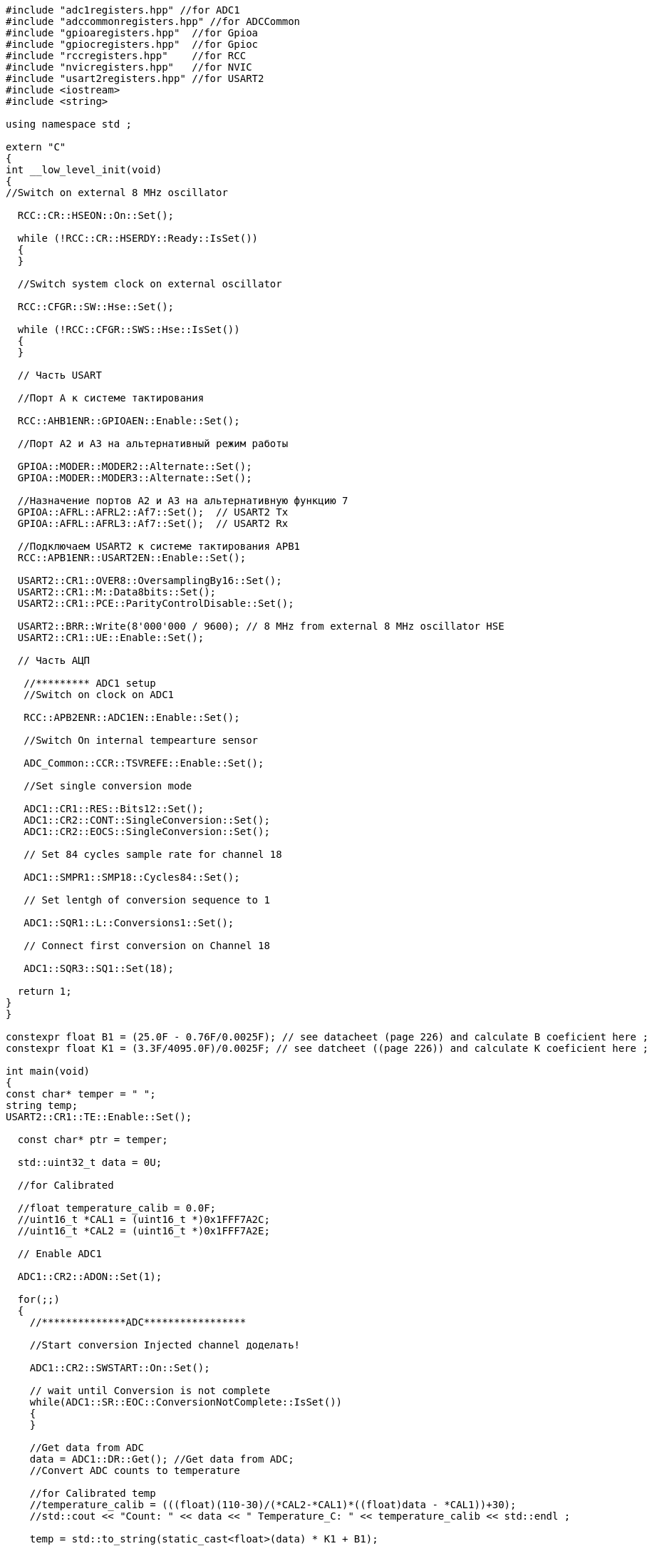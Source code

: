 [source,c]
----
#include "adc1registers.hpp" //for ADC1
#include "adccommonregisters.hpp" //for ADCCommon
#include "gpioaregisters.hpp"  //for Gpioa
#include "gpiocregisters.hpp"  //for Gpioc
#include "rccregisters.hpp"    //for RCC
#include "nvicregisters.hpp"   //for NVIC
#include "usart2registers.hpp" //for USART2
#include <iostream>
#include <string>

using namespace std ;

extern "C"
{
int __low_level_init(void)
{
//Switch on external 8 MHz oscillator

  RCC::CR::HSEON::On::Set();

  while (!RCC::CR::HSERDY::Ready::IsSet())
  {
  }

  //Switch system clock on external oscillator

  RCC::CFGR::SW::Hse::Set();

  while (!RCC::CFGR::SWS::Hse::IsSet())
  {
  }

  // Часть USART

  //Порт А к системе тактирования

  RCC::AHB1ENR::GPIOAEN::Enable::Set();

  //Порт А2 и А3 на альтернативный режим работы

  GPIOA::MODER::MODER2::Alternate::Set();
  GPIOA::MODER::MODER3::Alternate::Set();

  //Назначение портов А2 и А3 на альтернативную функцию 7
  GPIOA::AFRL::AFRL2::Af7::Set();  // USART2 Tx
  GPIOA::AFRL::AFRL3::Af7::Set();  // USART2 Rx

  //Подключаем USART2 к системе тактирования APB1
  RCC::APB1ENR::USART2EN::Enable::Set();

  USART2::CR1::OVER8::OversamplingBy16::Set();
  USART2::CR1::M::Data8bits::Set();
  USART2::CR1::PCE::ParityControlDisable::Set();

  USART2::BRR::Write(8'000'000 / 9600); // 8 MHz from external 8 MHz oscillator HSE
  USART2::CR1::UE::Enable::Set();

  // Часть АЦП

   //********* ADC1 setup
   //Switch on clock on ADC1

   RCC::APB2ENR::ADC1EN::Enable::Set();

   //Switch On internal tempearture sensor

   ADC_Common::CCR::TSVREFE::Enable::Set();

   //Set single conversion mode

   ADC1::CR1::RES::Bits12::Set();
   ADC1::CR2::CONT::SingleConversion::Set();
   ADC1::CR2::EOCS::SingleConversion::Set();

   // Set 84 cycles sample rate for channel 18

   ADC1::SMPR1::SMP18::Cycles84::Set();

   // Set lentgh of conversion sequence to 1

   ADC1::SQR1::L::Conversions1::Set();

   // Connect first conversion on Channel 18

   ADC1::SQR3::SQ1::Set(18);

  return 1;
}
}

constexpr float B1 = (25.0F - 0.76F/0.0025F); // see datacheet (page 226) and calculate B coeficient here ;
constexpr float K1 = (3.3F/4095.0F)/0.0025F; // see datcheet ((page 226)) and calculate K coeficient here ;

int main(void)
{
const char* temper = " ";
string temp;
USART2::CR1::TE::Enable::Set();

  const char* ptr = temper;

  std::uint32_t data = 0U;

  //for Calibrated

  //float temperature_calib = 0.0F;
  //uint16_t *CAL1 = (uint16_t *)0x1FFF7A2C;
  //uint16_t *CAL2 = (uint16_t *)0x1FFF7A2E;

  // Enable ADC1

  ADC1::CR2::ADON::Set(1);

  for(;;)
  {
    //**************ADC*****************

    //Start conversion Injected channel доделать!

    ADC1::CR2::SWSTART::On::Set();

    // wait until Conversion is not complete
    while(ADC1::SR::EOC::ConversionNotComplete::IsSet())
    {
    }

    //Get data from ADC
    data = ADC1::DR::Get(); //Get data from ADC;
    //Convert ADC counts to temperature

    //for Calibrated temp
    //temperature_calib = (((float)(110-30)/(*CAL2-*CAL1)*((float)data - *CAL1))+30);
    //std::cout << "Count: " << data << " Temperature_C: " << temperature_calib << std::endl ;

    temp = std::to_string(static_cast<float>(data) * K1 + B1);

    temp.insert(0, "Now temperature is ");

    temp.append("               ");

    temper = temp.c_str();

    USART2::DR::Write(*ptr);
    while(USART2::SR::TXE::DataRegisterNotEmpty::IsSet())
    {
    }
    ptr++;
    if(*ptr == 0)
    {
      ptr = temper;
      for(int i = 0; i < 2000000; ++i)
      {

      }
    }
  }
}
----
